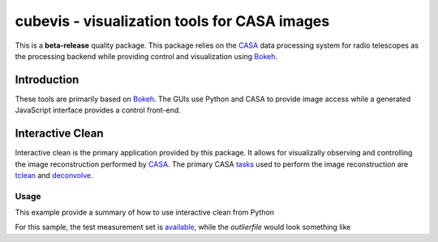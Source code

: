 cubevis - visualization tools for CASA images
=============================================

This is a **beta-release** quality package. This package relies on the
`CASA <https://casadocs.readthedocs.io/en/stable/index.html>`_ data processing system
for radio telescopes as the processing backend while providing control and visualization
using `Bokeh <https://bokeh.org/>`_.

Introduction
------------

These tools are primarily based on `Bokeh <https://bokeh.org/>`_. The GUIs use Python
and CASA to provide image access while a generated JavaScript interface provides a control
front-end.

Interactive Clean
-----------------

Interactive clean is the primary application provided by this package. It allows for
visualizally observing and controlling the image reconstruction performed by
`CASA <https://casadocs.readthedocs.io/en/stable/index.html>`_. The primary CASA
`tasks <https://casadocs.readthedocs.io/en/stable/api/casatasks.html>`_ used to
perform the image reconstruction are
`tclean <https://casadocs.readthedocs.io/en/stable/api/tt/casatasks.imaging.tclean.html>`_ and
`deconvolve <https://casadocs.readthedocs.io/en/stable/api/tt/casatasks.imaging.deconvolve.html>`_.

Usage
^^^^^

This example provide a summary of how to use interactive clean from Python


For this sample, the test measurement set is
`available <https://casa.nrao.edu/download/devel/casavis/data/refim_twopoints_twochan-ms.tar.gz>`_,
while the `outlierfile` would look something like
